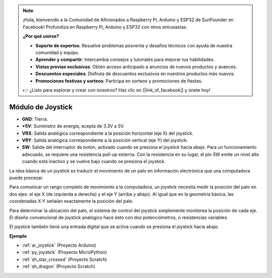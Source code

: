 .. note::

    ¡Hola, bienvenido a la Comunidad de Aficionados a Raspberry Pi, Arduino y ESP32 de SunFounder en Facebook! Profundiza en Raspberry Pi, Arduino y ESP32 con otros entusiastas.

    **¿Por qué unirse?**

    - **Soporte de expertos**: Resuelve problemas posventa y desafíos técnicos con ayuda de nuestra comunidad y equipo.
    - **Aprender y compartir**: Intercambia consejos y tutoriales para mejorar tus habilidades.
    - **Vistas previas exclusivas**: Obtén acceso anticipado a anuncios de nuevos productos y avances.
    - **Descuentos especiales**: Disfruta de descuentos exclusivos en nuestros productos más nuevos.
    - **Promociones festivas y sorteos**: Participa en sorteos y promociones de fiestas.

    👉 ¿Listo para explorar y crear con nosotros? Haz clic en [|link_sf_facebook|] y únete hoy!

.. _cpn_joystick:

Módulo de Joystick
=======================

.. image:: img/joystick_pic.png
    :align: center
    :width: 600

* **GND**: Tierra.
* **+5V**: Suministro de energía, acepta de 3.3V a 5V.
* **VRX**: Salida analógica correspondiente a la posición horizontal (eje X) del joystick.
* **VRY**: Salida analógica correspondiente a la posición vertical (eje Y) del joystick.
* **SW**: Salida del interruptor de botón, activado cuando se presiona el joystick hacia abajo. Para un funcionamiento adecuado, se requiere una resistencia pull-up externa. Con la resistencia en su lugar, el pin SW emite un nivel alto cuando está inactivo y se vuelve bajo cuando se presiona el joystick.


La idea básica de un joystick es traducir el movimiento de un palo en información electrónica que una computadora puede procesar.

Para comunicar un rango completo de movimiento a la computadora, un joystick necesita medir la posición del palo en dos ejes: el eje X (de izquierda a derecha) y el eje Y (arriba y abajo). Al igual que en la geometría básica, las coordenadas X-Y señalan exactamente la posición del palo.

Para determinar la ubicación del palo, el sistema de control del joystick simplemente monitorea la posición de cada eje. El diseño convencional de joystick analógico hace esto con dos potenciómetros, o resistencias variables.

El joystick también tiene una entrada digital que se activa cuando se presiona el joystick hacia abajo.

.. image:: img/joystick318.png
    :align: center
    :width: 600
	
**Ejemplo**

* :ref:`ar_joystick` (Proyecto Arduino)
* :ref:`py_joystick` (Proyecto MicroPython)
* :ref:`sh_star_crossed` (Proyecto Scratch)
* :ref:`sh_dragon` (Proyecto Scratch)
